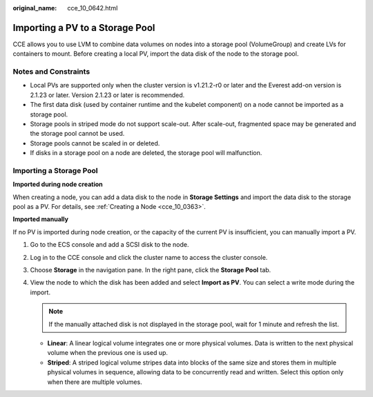 :original_name: cce_10_0642.html

.. _cce_10_0642:

Importing a PV to a Storage Pool
================================

CCE allows you to use LVM to combine data volumes on nodes into a storage pool (VolumeGroup) and create LVs for containers to mount. Before creating a local PV, import the data disk of the node to the storage pool.

Notes and Constraints
---------------------

-  Local PVs are supported only when the cluster version is v1.21.2-r0 or later and the Everest add-on version is 2.1.23 or later. Version 2.1.23 or later is recommended.

-  The first data disk (used by container runtime and the kubelet component) on a node cannot be imported as a storage pool.
-  Storage pools in striped mode do not support scale-out. After scale-out, fragmented space may be generated and the storage pool cannot be used.
-  Storage pools cannot be scaled in or deleted.
-  If disks in a storage pool on a node are deleted, the storage pool will malfunction.

Importing a Storage Pool
------------------------

**Imported during node creation**

When creating a node, you can add a data disk to the node in **Storage Settings** and import the data disk to the storage pool as a PV. For details, see :ref:`Creating a Node <cce_10_0363>`.

**Imported manually**

If no PV is imported during node creation, or the capacity of the current PV is insufficient, you can manually import a PV.

#. Go to the ECS console and add a SCSI disk to the node.
#. Log in to the CCE console and click the cluster name to access the cluster console.
#. Choose **Storage** in the navigation pane. In the right pane, click the **Storage Pool** tab.
#. View the node to which the disk has been added and select **Import as PV**. You can select a write mode during the import.

   .. note::

      If the manually attached disk is not displayed in the storage pool, wait for 1 minute and refresh the list.

   -  **Linear**: A linear logical volume integrates one or more physical volumes. Data is written to the next physical volume when the previous one is used up.
   -  **Striped**: A striped logical volume stripes data into blocks of the same size and stores them in multiple physical volumes in sequence, allowing data to be concurrently read and written. Select this option only when there are multiple volumes.
